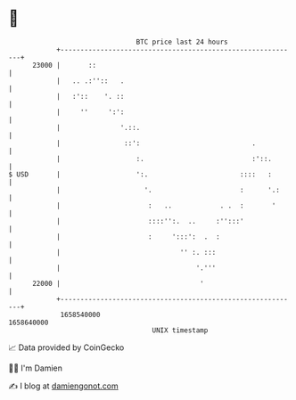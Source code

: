 * 👋

#+begin_example
                                   BTC price last 24 hours                    
               +------------------------------------------------------------+ 
         23000 |       ::                                                   | 
               |   .. .:''::   .                                            | 
               |   :'::    '. ::                                            | 
               |     ''     ':':                                            | 
               |               '.::.                                        | 
               |                ::':                            .           | 
               |                   :.                           :'::.       | 
   $ USD       |                   ':.                       ::::   :       | 
               |                     '.                      :      '.:     | 
               |                      :   ..            . .  :       '      | 
               |                      ::::'':.  ..     :'':::'              | 
               |                      :     ':::':  .  :                    | 
               |                              '' :. :::                     | 
               |                                  '.'''                     | 
         22000 |                                   '                        | 
               +------------------------------------------------------------+ 
                1658540000                                        1658640000  
                                       UNIX timestamp                         
#+end_example
📈 Data provided by CoinGecko

🧑‍💻 I'm Damien

✍️ I blog at [[https://www.damiengonot.com][damiengonot.com]]
